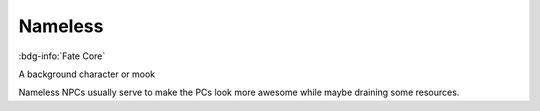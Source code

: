 .. _sys_fate_nameless:

Nameless
########

:bdg-info:`Fate Core`

A background character or mook

Nameless NPCs usually serve to make the PCs look more awesome while maybe draining some resources.



